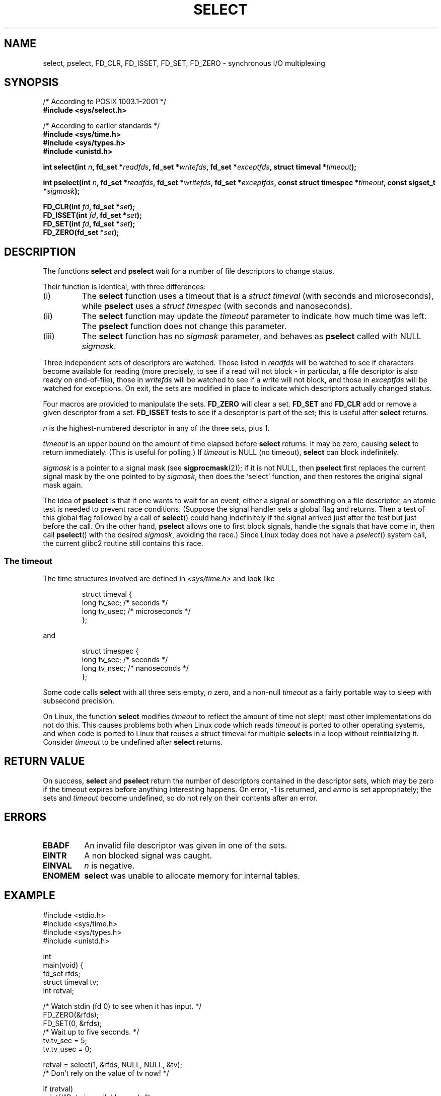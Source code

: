 .\" Hey Emacs! This file is -*- nroff -*- source.
.\"
.\" This manpage is copyright (C) 1992 Drew Eckhardt,
.\"                 copyright (C) 1995 Michael Shields.
.\"
.\" Permission is granted to make and distribute verbatim copies of this
.\" manual provided the copyright notice and this permission notice are
.\" preserved on all copies.
.\"
.\" Permission is granted to copy and distribute modified versions of this
.\" manual under the conditions for verbatim copying, provided that the
.\" entire resulting derived work is distributed under the terms of a
.\" permission notice identical to this one
.\" 
.\" Since the Linux kernel and libraries are constantly changing, this
.\" manual page may be incorrect or out-of-date.  The author(s) assume no
.\" responsibility for errors or omissions, or for damages resulting from
.\" the use of the information contained herein.  The author(s) may not
.\" have taken the same level of care in the production of this manual,
.\" which is licensed free of charge, as they might when working
.\" professionally.
.\" 
.\" Formatted or processed versions of this manual, if unaccompanied by
.\" the source, must acknowledge the copyright and authors of this work.
.\"
.\" Modified 1993-07-24 by Rik Faith <faith@cs.unc.edu>
.\" Modified 1995-05-18 by Jim Van Zandt <jrv@vanzandt.mv.com>
.\" Sun Feb 11 14:07:00 MET 1996  Martin Schulze  <joey@linux.de>
.\"	* layout slightly modified
.\"
.\" Modified Mon Oct 21 23:05:29 EDT 1996 by Eric S. Raymond <esr@thyrsus.com>
.\" Modified Thu Feb 24 01:41:09 CET 2000 by aeb
.\" Modified Thu Feb  9 22:32:09 CET 2001 by bert hubert <ahu@ds9a.nl>, aeb
.\"
.TH SELECT 2 2001-02-09 "Linux 2.4" "Linux Programmer's Manual"
.SH NAME
select, pselect, FD_CLR, FD_ISSET, FD_SET, FD_ZERO \- synchronous I/O multiplexing
.SH SYNOPSIS
/* According to POSIX 1003.1-2001 */
.br
.B #include <sys/select.h>
.sp
/* According to earlier standards */
.br
.B #include <sys/time.h>
.br
.B #include <sys/types.h>
.br
.B #include <unistd.h>
.sp
\fBint select(int \fIn\fB, fd_set *\fIreadfds\fB,
fd_set *\fIwritefds\fB, fd_set *\fIexceptfds\fB,
struct timeval *\fItimeout\fB);
.sp
\fBint pselect(int \fIn\fB, fd_set *\fIreadfds\fB,
fd_set *\fIwritefds\fB, fd_set *\fIexceptfds\fB,
const struct timespec *\fItimeout\fB, const sigset_t *\fIsigmask\fB);
.sp
.BI "FD_CLR(int " fd ", fd_set *" set );
.br
.BI "FD_ISSET(int " fd ", fd_set *" set );
.br
.BI "FD_SET(int " fd ", fd_set *" set );
.br
.BI "FD_ZERO(fd_set *" set );
.fi
.SH DESCRIPTION
The functions
.B select
and
.B pselect
wait for a number of file descriptors to change status.
.PP
Their function is identical, with three differences:
.TP
(i)
The
.B select
function uses a timeout that is a
.I struct timeval
(with seconds and microseconds), while
.B pselect
uses a
.I struct timespec
(with seconds and nanoseconds).
.TP
(ii)
The
.B select
function may update the
.I timeout
parameter to indicate how much time was left. The
.B pselect
function does not change this parameter.
.TP
(iii)
The
.B select
function has no
.I sigmask
parameter, and behaves as
.B pselect
called with NULL
.IR sigmask .
.PP
Three independent sets of descriptors are watched.  Those listed in
.I readfds
will be watched to see if characters become
available for reading (more precisely, to see if a read will not
block - in particular, a file descriptor is also ready on end-of-file),
those in
.I writefds
will be watched to see if a write will not block, and
those in
.I exceptfds
will be watched for exceptions.  On exit, the sets are modified in place
to indicate which descriptors actually changed status.
.PP
Four macros are provided to manipulate the sets.
.B FD_ZERO
will clear a set.
.B FD_SET
and
.B FD_CLR
add or remove a given descriptor from a set.
.B FD_ISSET
tests to see if a descriptor is part of the set; this is useful after
.B select
returns.
.PP
.I n
is the highest-numbered descriptor in any of the three sets, plus 1.
.PP
.I timeout
is an upper bound on the amount of time elapsed before
.B select
returns. It may be zero, causing
.B select
to return immediately. (This is useful for polling.) If
.I timeout
is NULL (no timeout),
.B select
can block indefinitely.
.PP
.I sigmask
is a pointer to a signal mask (see
.BR sigprocmask (2));
if it is not NULL, then
.B pselect
first replaces the current signal mask by the one pointed to by
.IR sigmask ,
then does the `select' function, and then restores the original
signal mask again.
.PP
The idea of
.B pselect
is that if one wants to wait for an event, either a signal
or something on a file descriptor, an atomic test is needed to prevent
race conditions. (Suppose the signal handler sets a global flag and
returns. Then a test of this global flag followed by a call of
.BR select ()
could hang indefinitely if the signal arrived just after the test
but just before the call. On the other hand,
.B pselect
allows one to first block signals, handle the signals that have come in,
then call
.BR pselect ()
with the desired
.IR sigmask ,
avoiding the race.)
Since Linux today does not have a
.IR pselect ()
system call, the current glibc2 routine still contains this race.
.SS "The timeout"
The time structures involved are defined in
.I <sys/time.h>
and look like

.RS
.nf
struct timeval { 
    long    tv_sec;         /* seconds */
    long    tv_usec;        /* microseconds */
};
.fi
.RE

and

.RS
.nf
struct timespec {
    long    tv_sec;         /* seconds */
    long    tv_nsec;        /* nanoseconds */
};
.fi
.RE
.PP
Some code calls
.B select
with all three sets empty,
.I n
zero, and a non-null
.I timeout
as a fairly portable way to sleep with subsecond precision.
.PP
On Linux, the function
.B select
modifies
.I timeout
to reflect the amount of time not slept; most other implementations
do not do this.  This causes problems both when Linux code which reads
.I timeout
is ported to other operating systems, and when code is ported to Linux
that reuses a struct timeval for multiple
.BR select s
in a loop without reinitializing it.  Consider
.I timeout
to be undefined after
.B select
returns.
.\" .PP - it is rumoured that:
.\" On BSD, when a timeout occurs, the file descriptor bits are not changed.
.\" - it is certainly true that:
.\" Linux follows SUSv2 and sets the bit masks to zero upon a timeout.
.SH "RETURN VALUE"
On success,
.B select
and
.B pselect
return the number of descriptors contained in the descriptor sets, which
may be zero if the timeout expires before anything interesting happens.
On error, \-1 is returned, and
.I errno
is set appropriately; the sets and
.I timeout
become undefined, so do not
rely on their contents after an error.
.SH ERRORS
.TP
.B EBADF
An invalid file descriptor was given in one of the sets.
.TP
.B EINTR
A non blocked signal was caught.
.TP
.B EINVAL
.I n
is negative.
.TP
.B ENOMEM
.B select
was unable to allocate memory for internal tables.
.SH EXAMPLE
.nf
#include <stdio.h>
#include <sys/time.h>
#include <sys/types.h>
#include <unistd.h>

int
main(void) {
    fd_set rfds;
    struct timeval tv;
    int retval;

    /* Watch stdin (fd 0) to see when it has input. */
    FD_ZERO(&rfds);
    FD_SET(0, &rfds);
    /* Wait up to five seconds. */
    tv.tv_sec = 5;
    tv.tv_usec = 0;

    retval = select(1, &rfds, NULL, NULL, &tv);
    /* Don't rely on the value of tv now! */

    if (retval)
        printf("Data is available now.\\n");
        /* FD_ISSET(0, &rfds) will be true. */
    else
        printf("No data within five seconds.\\n");

    return 0;
}
.fi
.SH "CONFORMING TO"
4.4BSD (the
.B select
function first appeared in 4.2BSD).  Generally portable to/from
non-BSD systems supporting clones of the BSD socket layer (including
System V variants).  However, note that the System V variant typically
sets the timeout variable before exit, but the BSD variant does not.
.PP
The
.B pselect
function is defined in IEEE Std 1003.1g-2000 (POSIX.1g), and part of
POSIX 1003.1-2001.
It is found in glibc2.1 and later.
Glibc2.0 has a function with this name, that however does not take a
.I sigmask
parameter.
.SH NOTES
Concerning prototypes, the classical situation is that one should
include
.I <time.h>
for
.BR select .
The POSIX 1003.1-2001 situation is that one should include
.I <sys/select.h>
for
.B select
and
.BR pselect .
Libc4 and libc5 do not have a
.I <sys/select.h>
header; under glibc 2.0 and later this header exists.
Under glibc 2.0 it unconditionally gives the wrong prototype for
.BR pselect ,
under glibc 2.1-2.2.1 it gives
.B pselect
when
.B _GNU_SOURCE
is defined, under glibc 2.2.2-2.2.4 it gives it when
.B _XOPEN_SOURCE
is defined and has a value of 600 or larger.
No doubt, since POSIX 1003.1-2001, it should give the prototype by default.
.SH "SEE ALSO"
For a tutorial with discussion and examples, see
.BR select_tut (2).
.LP
For vaguely related stuff, see
.BR accept (2),
.BR connect (2),
.BR poll (2),
.BR read (2),
.BR recv (2),
.BR send (2),
.BR sigprocmask (2),
.BR write (2)
